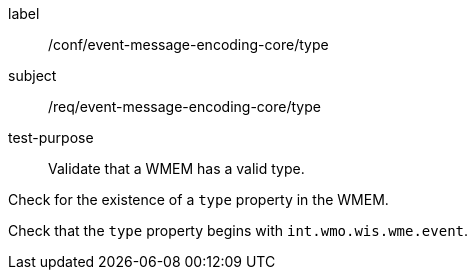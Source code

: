 [[ats_event-message-encoding-core_type]]
====
[%metadata]
label:: /conf/event-message-encoding-core/type
subject:: /req/event-message-encoding-core/type
test-purpose:: Validate that a WMEM has a valid type.

[.component,class=test method]
=====
[.component,class=step]
--
Check for the existence of a `+type+` property in the WMEM.
--

[.component,class=step]
--
Check that the `+type+` property begins with `int.wmo.wis.wme.event`.
--

=====
====
